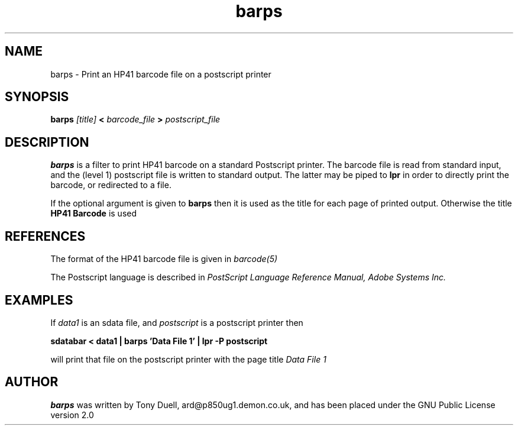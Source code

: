 .TH barps 1 1-July-2001 "LIF Utilities" "LIF Utilities"
.SH NAME
barps \- Print an HP41 barcode file on a postscript printer
.SH SYNOPSIS
.B barps
.I [title] 
.B < 
.I barcode_file 
.B > 
.I postscript_file
.SH DESCRIPTION
.B barps
is a filter to print HP41 barcode on a standard Postscript printer. The 
barcode file is read from standard input, and the (level 1) postscript 
file is written to standard output. The latter may be piped to 
.B lpr
in order to directly print the barcode, or redirected to a file.
.PP
If the optional argument is given to 
.B barps
then it is used as the title for each page of printed output. Otherwise 
the title 
.B HP41 Barcode
is used
.SH REFERENCES
The format of the HP41 barcode file is given in 
.I barcode(5)
.PP
The Postscript language is described in 
.I PostScript Language Reference Manual, Adobe Systems Inc.
.SH EXAMPLES
If
.I data1
is an sdata file, and 
.I postscript
is a postscript printer
then
.PP
.B sdatabar < data1 | barps 'Data File 1' | lpr -P postscript
.PP
will print that file on the postscript printer with the page title 
.I Data File 1
.SH AUTHOR
.B barps
was written by Tony Duell, ard@p850ug1.demon.co.uk, and has been placed 
under the GNU Public License version 2.0

